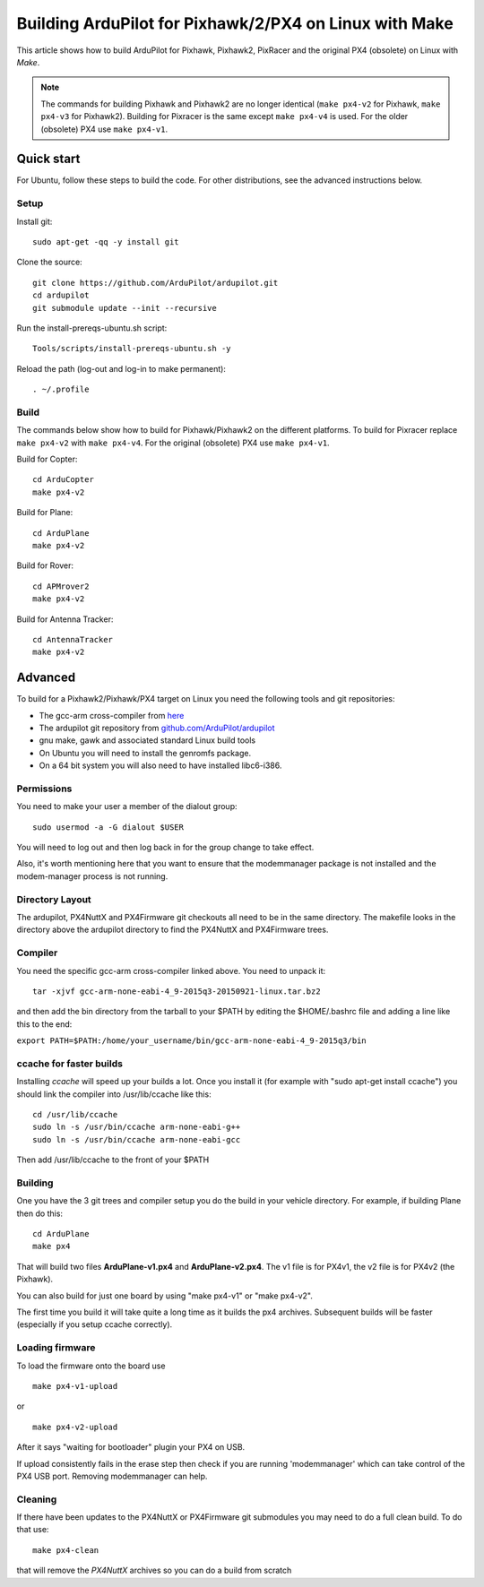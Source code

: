 .. _building-px4-for-linux-with-make:

=======================================================
Building ArduPilot for Pixhawk/2/PX4 on Linux with Make
=======================================================

This article shows how to build ArduPilot for Pixhawk, Pixhawk2, PixRacer and the original PX4 (obsolete) on Linux with *Make*.

.. note::

   The commands for building Pixhawk and Pixhawk2 are no longer identical (``make px4-v2`` for Pixhawk, ``make px4-v3`` for Pixhawk2). Building for Pixracer is the same except ``make px4-v4`` is used.  For the older (obsolete) PX4 use ``make px4-v1``.

Quick start
===========

For Ubuntu, follow these steps to build the code. For other
distributions, see the advanced instructions below.

Setup
-----

Install git:

::

    sudo apt-get -qq -y install git

Clone the source:

::

    git clone https://github.com/ArduPilot/ardupilot.git
    cd ardupilot
    git submodule update --init --recursive

Run the install-prereqs-ubuntu.sh script:

::

    Tools/scripts/install-prereqs-ubuntu.sh -y

Reload the path (log-out and log-in to make permanent):

::

    . ~/.profile

Build
-----

The commands below show how to build for Pixhawk/Pixhawk2 on the
different platforms. To build for Pixracer replace ``make px4-v2`` with
``make px4-v4``.  For the original (obsolete) PX4 use ``make px4-v1``.

Build for Copter:

::

    cd ArduCopter
    make px4-v2

Build for Plane:

::

    cd ArduPlane
    make px4-v2

Build for Rover:

::

    cd APMrover2
    make px4-v2

Build for Antenna Tracker:

::

    cd AntennaTracker
    make px4-v2

Advanced
========

To build for a Pixhawk2/Pixhawk/PX4 target on Linux you need the
following tools and git repositories:

-  The gcc-arm cross-compiler from
   `here <http://firmware.ardupilot.org/Tools/PX4-tools/>`__
-  The ardupilot git repository from
   `github.com/ArduPilot/ardupilot <https://github.com/ArduPilot/ardupilot>`__
-  gnu make, gawk and associated standard Linux build tools
-  On Ubuntu you will need to install the genromfs package.
-  On a 64 bit system you will also need to have installed libc6-i386.

Permissions
-----------

You need to make your user a member of the dialout group:

::

    sudo usermod -a -G dialout $USER

You will need to log out and then log back in for the group change to
take effect.

Also, it's worth mentioning here that you want to ensure that the
modemmanager package is not installed and the modem-manager process is
not running.

Directory Layout
----------------

The ardupilot, PX4NuttX and PX4Firmware git checkouts all need to be in
the same directory. The makefile looks in the directory above the
ardupilot directory to find the PX4NuttX and PX4Firmware trees.

Compiler
--------

You need the specific gcc-arm cross-compiler linked above. You need to
unpack it:

::

    tar -xjvf gcc-arm-none-eabi-4_9-2015q3-20150921-linux.tar.bz2

and then add the bin directory from the tarball to your $PATH by editing
the $HOME/.bashrc file and adding a line like this to the end:

``export PATH=$PATH:/home/your_username/bin/gcc-arm-none-eabi-4_9-2015q3/bin``

ccache for faster builds
------------------------

Installing *ccache* will speed up your builds a lot. Once you install it
(for example with "sudo apt-get install ccache") you should link the
compiler into /usr/lib/ccache like this:

::

    cd /usr/lib/ccache
    sudo ln -s /usr/bin/ccache arm-none-eabi-g++
    sudo ln -s /usr/bin/ccache arm-none-eabi-gcc

Then add /usr/lib/ccache to the front of your $PATH

Building
--------

One you have the 3 git trees and compiler setup you do the build in your
vehicle directory. For example, if building Plane then do this:

::

    cd ArduPlane
    make px4

That will build two files **ArduPlane-v1.px4** and **ArduPlane-v2.px4**.
The v1 file is for PX4v1, the v2 file is for PX4v2 (the Pixhawk).

You can also build for just one board by using "make px4-v1" or "make
px4-v2".

The first time you build it will take quite a long time as it builds the
px4 archives. Subsequent builds will be faster (especially if you setup
ccache correctly).

Loading firmware
----------------

To load the firmware onto the board use

::

    make px4-v1-upload

or

::

    make px4-v2-upload

After it says "waiting for bootloader" plugin your PX4 on USB.

If upload consistently fails in the erase step then check if you are
running 'modemmanager' which can take control of the PX4 USB port.
Removing modemmanager can help.

Cleaning
--------

If there have been updates to the PX4NuttX or PX4Firmware git submodules
you may need to do a full clean build. To do that use:

::

    make px4-clean

that will remove the *PX4NuttX* archives so you can do a build from
scratch
